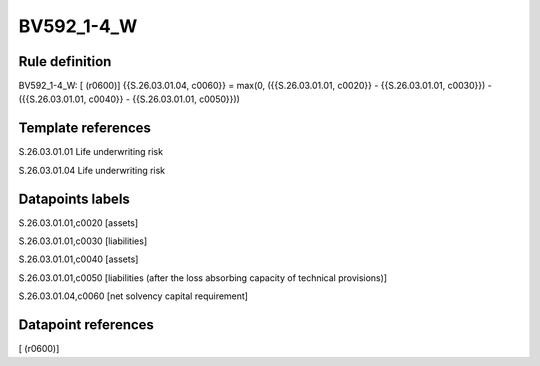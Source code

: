 ===========
BV592_1-4_W
===========

Rule definition
---------------

BV592_1-4_W: [ (r0600)] {{S.26.03.01.04, c0060}} = max(0, ({{S.26.03.01.01, c0020}} - {{S.26.03.01.01, c0030}}) - ({{S.26.03.01.01, c0040}} - {{S.26.03.01.01, c0050}}))


Template references
-------------------

S.26.03.01.01 Life underwriting risk

S.26.03.01.04 Life underwriting risk


Datapoints labels
-----------------

S.26.03.01.01,c0020 [assets]

S.26.03.01.01,c0030 [liabilities]

S.26.03.01.01,c0040 [assets]

S.26.03.01.01,c0050 [liabilities (after the loss absorbing capacity of technical provisions)]

S.26.03.01.04,c0060 [net solvency capital requirement]



Datapoint references
--------------------

[ (r0600)]
